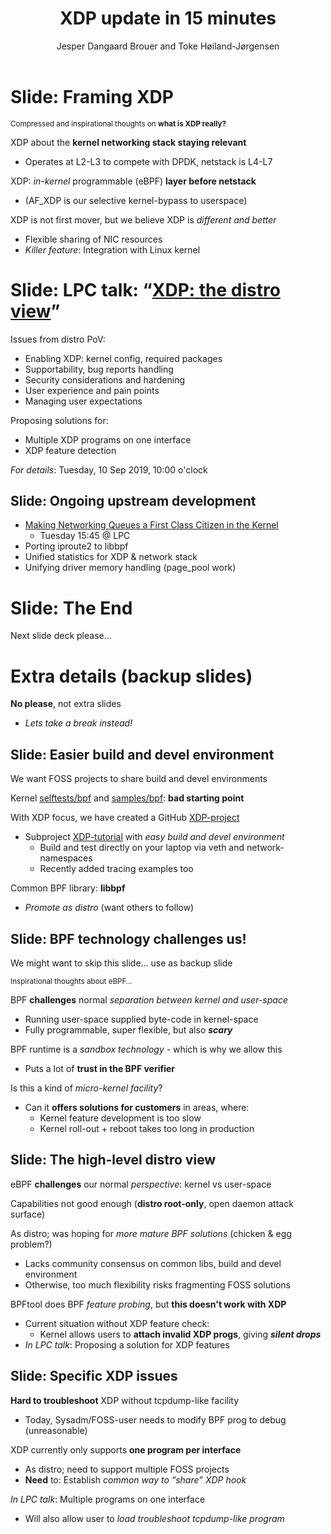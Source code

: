 # -*- fill-column: 79; -*-
#+TITLE: XDP update in 15 minutes
#+AUTHOR: Jesper Dangaard Brouer and Toke Høiland-Jørgensen
#+EMAIL: brouer@redhat.com
#+REVEAL_THEME: redhat
#+REVEAL_TRANS: linear
#+REVEAL_MARGIN: 0
#+REVEAL_EXTRA_JS: { src: '../reveal.js/js/redhat.js'}
#+REVEAL_ROOT: ../reveal.js
#+OPTIONS: reveal_center:nil reveal_control:t reveal_history:nil
#+OPTIONS: reveal_width:1600 reveal_height:900
#+OPTIONS: ^:nil tags:nil toc:nil num:nil ':t

For kernel team meeting at LinuxPlumbersConf 2019 (LPC).

* Colors in slides                                                 :noexport:
Text colors on slides are chosen via org-mode italic/bold high-lighting:
 - /italic/ = /green/
 - *bold*   = *yellow*
 - */italic-bold/* = red

* Slides below                                                     :noexport:

Only sections with tag ":export:" will end-up in the presentation. The prefix
"Slide:" is only syntax-sugar for the reader (and it removed before export by
emacs).


* Slide: Framing XDP                                                 :export:

@@html:<small>@@
Compressed and inspirational thoughts on *what is XDP really?*
@@html:</small>@@

XDP about the *kernel networking stack staying relevant*
 - Operates at L2-L3 to compete with DPDK, netstack is L4-L7

XDP: /in-kernel/ programmable (eBPF) *layer before netstack*
 - (AF_XDP is our selective kernel-bypass to userspace)

XDP is not first mover, but we believe XDP is /different and better/
 - Flexible sharing of NIC resources
 - /Killer feature/: Integration with Linux kernel

* Slide: LPC talk: "[[https://www.linuxplumbersconf.org/event/4/contributions/460/][XDP: the distro view]]"                            :export:

Issues from distro PoV:
- Enabling XDP: kernel config, required packages
- Supportability, bug reports handling
- Security considerations and hardening
- User experience and pain points
- Managing user expectations

Proposing solutions for:
- Multiple XDP programs on one interface
- XDP feature detection

/For details/: Tuesday, 10 Sep 2019, 10:00 o'clock

** Slide: Ongoing upstream development

- [[https://linuxplumbersconf.org/event/4/contributions/462/][Making Networking Queues a First Class Citizen in the Kernel]]
  - Tuesday 15:45 @ LPC
- Porting iproute2 to libbpf
- Unified statistics for XDP & network stack
- Unifying driver memory handling (page_pool work)


* Slide: The End                                                     :export:
:PROPERTIES:
:reveal_extra_attr: class="mid-slide"
:END:

Next slide deck please...

* Extra details (backup slides)                                      :export:
:PROPERTIES:
:reveal_extra_attr: class="mid-slide"
:END:

*No please*, not extra slides
- /Lets take a break instead!/

** Slide: Easier build and devel environment                        :export:

We want FOSS projects to share build and devel environments

Kernel [[https://github.com/torvalds/linux/tree/master/tools/testing/selftests/bpf/prog_tests][selftests/bpf]] and [[https://github.com/torvalds/linux/tree/master/samples/bpf][samples/bpf]]: *bad starting point*

With XDP focus, we have created a GitHub [[https://github.com/xdp-project/][XDP-project]]
- Subproject [[https://github.com/xdp-project/xdp-tutorial][XDP-tutorial]] with /easy build and devel environment/
  - Build and test directly on your laptop via veth and network-namespaces
  - Recently added tracing examples too

Common BPF library: *libbpf*
- /Promote as distro/ (want others to follow)

** Slide: BPF technology challenges us!                           :export:

#+BEGIN_NOTES
We might want to skip this slide... use as backup slide
#+END_NOTES

@@html:<small>@@
Inspirational thoughts about eBPF...
@@html:</small>@@

BPF *challenges* normal /separation between kernel and user-space/
- Running user-space supplied byte-code in kernel-space
- Fully programmable, super flexible, but also */scary/*

BPF runtime is a /sandbox technology/ - which is why we allow this
- Puts a lot of *trust in the BPF verifier*

Is this a kind of /micro-kernel facility/?
- Can it *offers solutions for customers* in areas, where:
  - Kernel feature development is too slow
  - Kernel roll-out + reboot takes too long in production

** Slide: The high-level distro view                                :export:

eBPF *challenges* our normal /perspective/: kernel vs user-space

Capabilities not good enough (*distro root-only*, open daemon attack surface)

As distro; was hoping for /more mature BPF solutions/ (chicken & egg problem?)
- Lacks community consensus on common libs, build and devel environment
- Otherwise, too much flexibility risks fragmenting FOSS solutions

BPFtool does BPF /feature probing/, but *this doesn't work with XDP*
- Current situation without XDP feature check:
  - Kernel allows users to *attach invalid XDP progs*, giving */silent drops/*
- /In LPC talk/: Proposing a solution for XDP features

** Slide: Specific XDP issues                                       :export:

*Hard to troubleshoot* XDP without tcpdump-like facility
- Today, Sysadm/FOSS-user needs to modify BPF prog to debug (unreasonable)

XDP currently only supports *one program per interface*
- As distro; need to support multiple FOSS projects
- *Need* to: Establish /common way to "share" XDP hook/

/In LPC talk/: Multiple programs on one interface
- Will also allow user to /load troubleshoot tcpdump-like program/

* Notes

# Local Variables:
# org-re-reveal-title-slide: "<h1 class=\"title\">%t</h1><h2
# class=\"author\">Jesper Dangaard Brouer<br/>Toke Høiland-Jørgensen</h2>
# <h3>Red Hat Kernel Team Meeting</br>Lisbon, Sep 2019</h3>"
# org-export-filter-headline-functions: ((lambda (contents backend info) (replace-regexp-in-string "Slide: " "" contents)))
# End:
